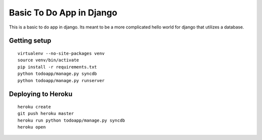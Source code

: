 Basic To Do App in Django
=========================

This is a basic to do app in django. Its meant to be a more complicated hello world for django that utilizes a database.

Getting setup
-------------

::

    virtualenv --no-site-packages venv
    source venv/bin/activate
    pip install -r requirements.txt
    python todoapp/manage.py syncdb
    python todoapp/manage.py runserver

Deploying to Heroku
-------------------

::

    heroku create
    git push heroku master
    heroku run python todoapp/manage.py syncdb
    heroku open


